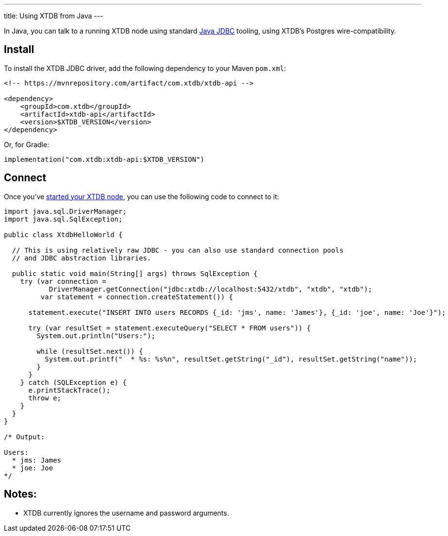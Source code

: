 ---
title: Using XTDB from Java
---

In Java, you can talk to a running XTDB node using standard https://docs.oracle.com/javase/tutorial/jdbc/overview/[Java JDBC^] tooling, using XTDB's Postgres wire-compatibility.

== Install

To install the XTDB JDBC driver, add the following dependency to your Maven `pom.xml`:

[source,xml]
----
<!-- https://mvnrepository.com/artifact/com.xtdb/xtdb-api -->

<dependency>
    <groupId>com.xtdb</groupId>
    <artifactId>xtdb-api</artifactId>
    <version>$XTDB_VERSION</version>
</dependency>
----

Or, for Gradle:

[source,kotlin]
----
implementation("com.xtdb:xtdb-api:$XTDB_VERSION")
----

== Connect

Once you've link:/intro/installation-via-docker[started your XTDB node], you can use the following code to connect to it:

[source,java]
----
import java.sql.DriverManager;
import java.sql.SqlException;

public class XtdbHelloWorld {

  // This is using relatively raw JDBC - you can also use standard connection pools
  // and JDBC abstraction libraries.

  public static void main(String[] args) throws SqlException {
    try (var connection =
           DriverManager.getConnection("jdbc:xtdb://localhost:5432/xtdb", "xtdb", "xtdb");
         var statement = connection.createStatement()) {

      statement.execute("INSERT INTO users RECORDS {_id: 'jms', name: 'James'}, {_id: 'joe', name: 'Joe'}");

      try (var resultSet = statement.executeQuery("SELECT * FROM users")) {
        System.out.println("Users:");

        while (resultSet.next()) {
          System.out.printf("  * %s: %s%n", resultSet.getString("_id"), resultSet.getString("name"));
        }
      }
    } catch (SQLException e) {
      e.printStackTrace();
      throw e;
    }
  }
}

/* Output:

Users:
  * jms: James
  * joe: Joe
*/
----

== Notes:

* XTDB currently ignores the username and password arguments.

// TODO local testing
